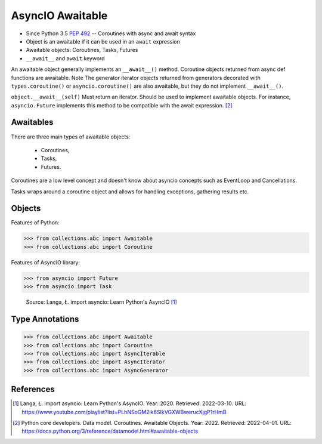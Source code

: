 AsyncIO Awaitable
=================
* Since Python 3.5 :pep:`492` -- Coroutines with async and await syntax
* Object is an awaitable if it can be used in an ``await`` expression
* Awaitable objects: Coroutines, Tasks, Futures
* ``__await__`` and ``await`` keyword

.. glossary::

    aw
    awaitable
        Object is an awaitable if it can be used in an ``await`` expression

    aws
        Awaitables

    coroutine
        Coroutine - a function which can run concurrently.

    tasks
        Runs thing in the "background". Can be awaited and cancelled.

    future


An awaitable object generally implements an ``__await__()`` method.
Coroutine objects returned from async def functions are awaitable. Note
The generator iterator objects returned from generators decorated with
``types.coroutine()`` or ``asyncio.coroutine()`` are also awaitable, but
they do not implement ``__await__()``.

``object.__await__(self)`` Must return an iterator. Should be used to
implement awaitable objects. For instance, ``asyncio.Future`` implements
this method to be compatible with the await expression.
[#pydocDatamodelAwaitable]_


Awaitables
----------
There are three main types of awaitable objects:

    * Coroutines,
    * Tasks,
    * Futures.

Coroutines are a low level concept and doesn't know about asyncio concepts
such as EventLoop and Cancellations.

Tasks wraps around a coroutine object and allows for handling exceptions,
gathering results etc.


Objects
-------
Features of Python:

>>> from collections.abc import Awaitable
>>> from collections.abc import Coroutine

Features of AsyncIO library:

>>> from asyncio import Future
>>> from asyncio import Task

.. figure:: img/asyncio-awaitables.png

    Source: Langa, Ł. import asyncio: Learn Python's AsyncIO [#Langa2020]_


Type Annotations
----------------
>>> from collections.abc import Awaitable
>>> from collections.abc import Coroutine
>>> from collections.abc import AsyncIterable
>>> from collections.abc import AsyncIterator
>>> from collections.abc import AsyncGenerator


References
----------
.. [#Langa2020] Langa, Ł. import asyncio: Learn Python's AsyncIO. Year: 2020. Retrieved: 2022-03-10. URL: https://www.youtube.com/playlist?list=PLhNSoGM2ik6SIkVGXWBwerucXjgP1rHmB

.. [#pydocDatamodelAwaitable] Python core developers. Data model. Coroutines. Awaitable Objects. Year: 2022. Retrieved: 2022-04-01. URL: https://docs.python.org/3/reference/datamodel.html#awaitable-objects
